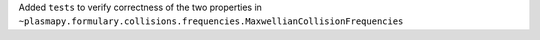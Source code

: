 Added ``tests`` to verify correctness of the two properties in ``~plasmapy.formulary.collisions.frequencies.MaxwellianCollisionFrequencies``